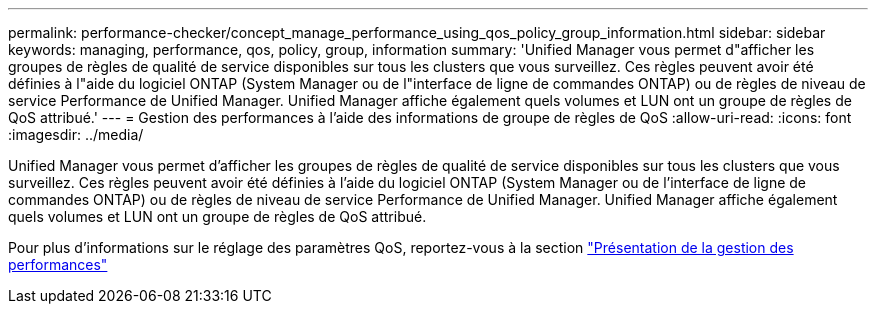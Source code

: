 ---
permalink: performance-checker/concept_manage_performance_using_qos_policy_group_information.html 
sidebar: sidebar 
keywords: managing, performance, qos, policy, group, information 
summary: 'Unified Manager vous permet d"afficher les groupes de règles de qualité de service disponibles sur tous les clusters que vous surveillez. Ces règles peuvent avoir été définies à l"aide du logiciel ONTAP (System Manager ou de l"interface de ligne de commandes ONTAP) ou de règles de niveau de service Performance de Unified Manager. Unified Manager affiche également quels volumes et LUN ont un groupe de règles de QoS attribué.' 
---
= Gestion des performances à l'aide des informations de groupe de règles de QoS
:allow-uri-read: 
:icons: font
:imagesdir: ../media/


[role="lead"]
Unified Manager vous permet d'afficher les groupes de règles de qualité de service disponibles sur tous les clusters que vous surveillez. Ces règles peuvent avoir été définies à l'aide du logiciel ONTAP (System Manager ou de l'interface de ligne de commandes ONTAP) ou de règles de niveau de service Performance de Unified Manager. Unified Manager affiche également quels volumes et LUN ont un groupe de règles de QoS attribué.

Pour plus d'informations sur le réglage des paramètres QoS, reportez-vous à la section https://docs.netapp.com/us-en/ontap/performance-admin/index.html["Présentation de la gestion des performances"]
